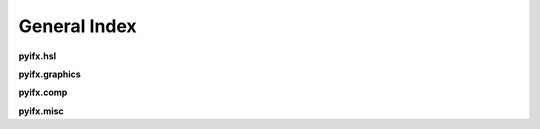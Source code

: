 General Index
=============

**pyifx.hsl**

.. autosummary ::

		pyifx.hsl.brighten
		pyifx.hsl.darken
		pyifx.hsl.color_overlay
		pyifx.hsl.saturate
		pyifx.hsl.desaturate
		pyifx.hsl.to_grayscale

**pyifx.graphics**

.. autosummary ::

	pyifx.graphics.blur_gaussian
	pyifx.graphics.blur_mean
	pyifx.graphics.pixelate
	pyifx.graphics.detect_edges
	pyifx.graphics.convolute_custom

**pyifx.comp**

.. autosummary ::
	
	pyifx.comp.resize
	pyifx.comp.change_file_type
	pyifx.comp.rewrite_file

**pyifx.misc**

.. autosummary ::
	
	pyifx.misc.PyifxImage
	pyifx.misc.ImageVolume
	pyifx.misc.combine